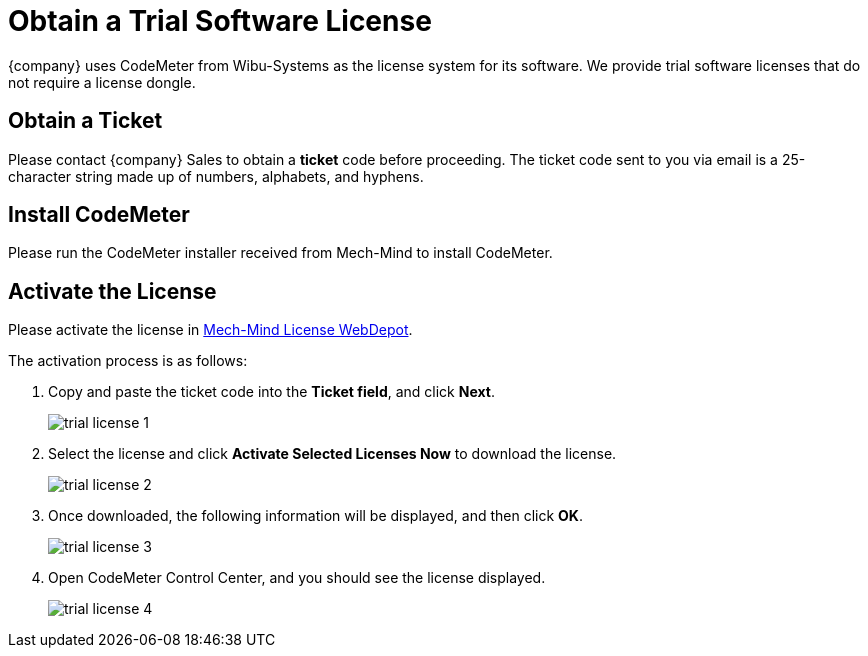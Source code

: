 [id="codemeter-trial-license"]

=  Obtain a Trial Software License
:imagesdir: ..//../images/
:experimental:

{company} uses CodeMeter from Wibu-Systems as the license system for its software. We provide trial software licenses that do not require a license dongle.

==  Obtain a Ticket

Please contact {company} Sales to obtain a *ticket* code before proceeding. The ticket code sent to you via email is a 25-character string made up of numbers, alphabets, and hyphens.

==  Install CodeMeter

Please run the CodeMeter installer received from Mech-Mind to install CodeMeter.

==  Activate the License

Please activate the license in link:++http://license.mech-mind.net/index.php++[Mech-Mind License WebDepot].

The activation process is as follows:

. Copy and paste the ticket code into the *Ticket field*, and click btn:[Next].
+
image::trial_license_1.png[align="center"]

. Select the license and click btn:[Activate Selected Licenses Now] to download the license.
+
image::trial_license_2.png[align="center"]

. Once downloaded, the following information will be displayed, and then click btn:[OK].
+
image::trial_license_3.png[align="center"]

. Open CodeMeter Control Center, and you should see the license displayed.
+
image::trial_license_4.png[align="center"]




